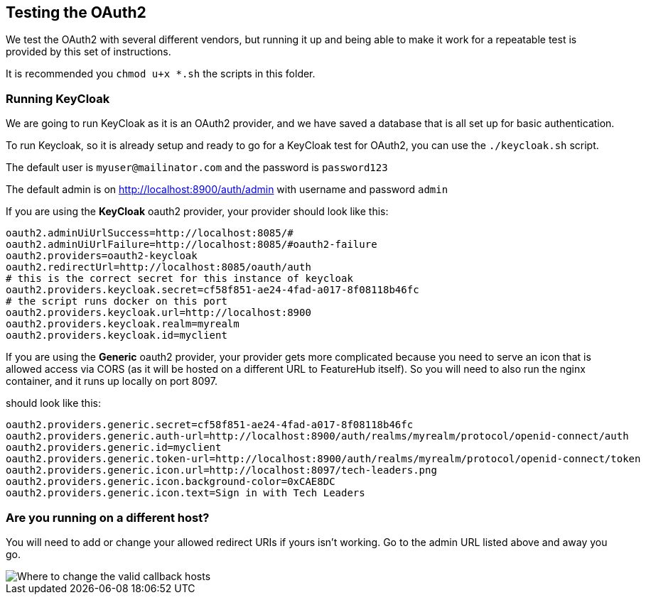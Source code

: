 == Testing the OAuth2

We test the OAuth2 with several different vendors, but running it up and being able to make it
work for a repeatable test is provided by this set of instructions.

It is recommended you `chmod u+x *.sh` the scripts in this folder.

=== Running KeyCloak

We are going to run KeyCloak as it is an OAuth2 provider, and we have saved a database that is
all set up for basic authentication.

To run Keycloak, so it is already setup and ready to go for a KeyCloak test
for OAuth2, you can use the `./keycloak.sh` script. 

The default user is `myuser@mailinator.com` and the password is `password123`

The default admin is on http://localhost:8900/auth/admin with username and password `admin`

If you are using the *KeyCloak* oauth2 provider, your provider should look like this:

[source,properties]
----
oauth2.adminUiUrlSuccess=http://localhost:8085/#
oauth2.adminUiUrlFailure=http://localhost:8085/#oauth2-failure
oauth2.providers=oauth2-keycloak
oauth2.redirectUrl=http://localhost:8085/oauth/auth
# this is the correct secret for this instance of keycloak
oauth2.providers.keycloak.secret=cf58f851-ae24-4fad-a017-8f08118b46fc
# the script runs docker on this port
oauth2.providers.keycloak.url=http://localhost:8900
oauth2.providers.keycloak.realm=myrealm
oauth2.providers.keycloak.id=myclient
----

If you are using the *Generic* oauth2 provider, your provider gets more complicated because
you need to serve an icon that is allowed access via CORS (as it will be hosted on a different URL
to FeatureHub itself). So you will need to also run the nginx container, and it runs up locally
on port 8097.

should look like this:


[source,properties]
----
oauth2.providers.generic.secret=cf58f851-ae24-4fad-a017-8f08118b46fc
oauth2.providers.generic.auth-url=http://localhost:8900/auth/realms/myrealm/protocol/openid-connect/auth
oauth2.providers.generic.id=myclient
oauth2.providers.generic.token-url=http://localhost:8900/auth/realms/myrealm/protocol/openid-connect/token
oauth2.providers.generic.icon.url=http://localhost:8097/tech-leaders.png
oauth2.providers.generic.icon.background-color=0xCAE8DC
oauth2.providers.generic.icon.text=Sign in with Tech Leaders
----

=== Are you running on a different host?

You will need to add or change your allowed redirect URIs if yours isn't working. Go to the admin URL
listed above and away you go.

image::keycloak-db/change-valid-host.png[Where to change the valid callback hosts]
